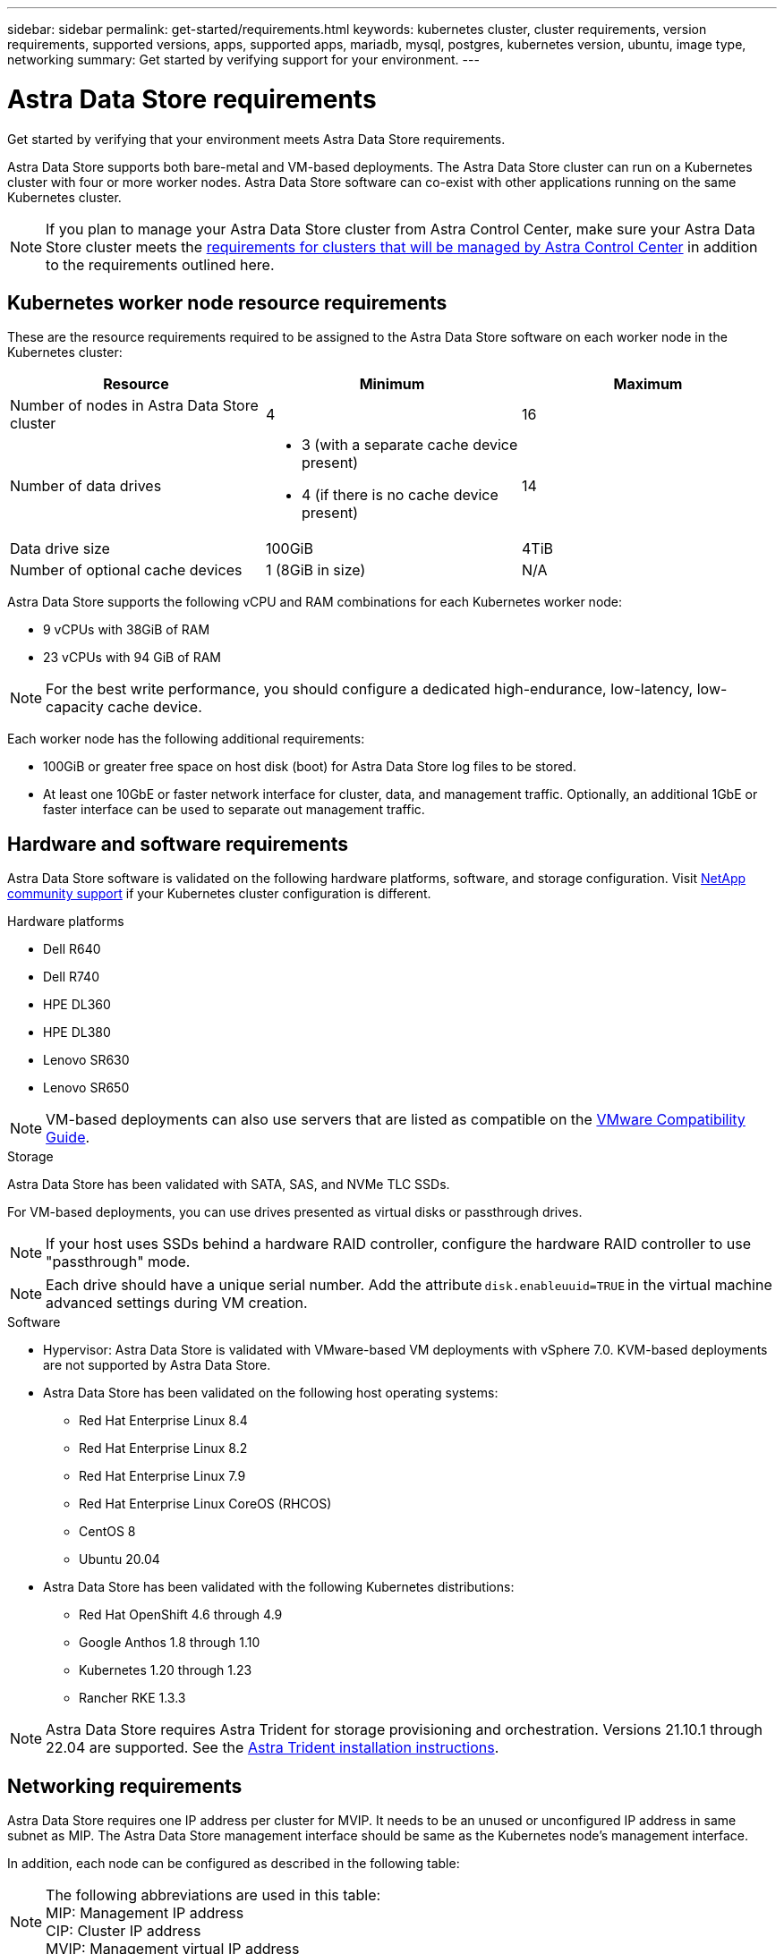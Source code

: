 ---
sidebar: sidebar
permalink: get-started/requirements.html
keywords: kubernetes cluster, cluster requirements, version requirements, supported versions, apps, supported apps, mariadb, mysql, postgres, kubernetes version, ubuntu, image type, networking
summary: Get started by verifying support for your environment.
---

= Astra Data Store requirements
:hardbreaks:
:icons: font
:imagesdir: ../media/get-started/

Get started by verifying that your environment meets Astra Data Store requirements.

Astra Data Store supports both bare-metal and VM-based deployments. The Astra Data Store cluster can run on a Kubernetes cluster with four or more worker nodes. Astra Data Store software can co-exist with other applications running on the same Kubernetes cluster.

//Astra Data Store supports provisioning only of persistent volumes for Kubernetes workloads using the Astra Trident CSI driver. VM workloads will be supported in a future release of Astra Data Store.

NOTE: If you plan to manage your Astra Data Store cluster from Astra Control Center, make sure your Astra Data Store cluster meets the https://docs.netapp.com/us-en/astra-control-center/get-started/requirements.html#kubernetes-cluster-general-requirements[requirements for clusters that will be managed by Astra Control Center^] in addition to the requirements outlined here.

//POLARIS-458
////
== Minimum resource requirements for each node
These are the minimum resource requirements for each node in an Astra Data Store cluster:

//* Minimum number of drives: 2
* Minimum number of physical CPU cores: 4
* Minimum number of vCPUs: 10
* Minimum RAM per node: 36GB
* Minimum networking bandwidth: 10GbE
* Minimum storage capacity: 1TB
* Minimum number of data drives: 3
* Minimum available storage capacity: 100GiB
* Minimum number of cache devices: 1 (8GB or greater in size)
////

== Kubernetes worker node resource requirements
These are the resource requirements required to be assigned to the Astra Data Store software on each worker node in the Kubernetes cluster:

// use GiB and TiB exclusively
|===
|Resource |Minimum |Maximum

|Number of nodes in Astra Data Store cluster
|4
|16

|Number of data drives
a|

* 3 (with a separate cache device present)
* 4 (if there is no cache device present)
|14

|Data drive size
|100GiB
|4TiB

|Number of optional cache devices
|1 (8GiB in size)
|N/A

|===

Astra Data Store supports the following vCPU and RAM combinations for each Kubernetes worker node:

* 9 vCPUs with 38GiB of RAM
* 23 vCPUs with 94 GiB of RAM

NOTE: For the best write performance, you should configure a dedicated high-endurance, low-latency, low-capacity cache device.

Each worker node has the following additional requirements:

* 100GiB or greater free space on host disk (boot) for Astra Data Store log files to be stored.
* At least one 10GbE or faster network interface for cluster, data, and management traffic. Optionally, an additional 1GbE or faster interface can be used to separate out management traffic.

== Hardware and software requirements
Astra Data Store software is validated on the following hardware platforms, software, and storage configuration. Visit link:../support/get-help-ads.html[NetApp community support] if your Kubernetes cluster configuration is different.

.Hardware platforms
//* NetApp H610S - not supported as this would void the SF node warranty
* Dell R640
* Dell R740
* HPE DL360
* HPE DL380
* Lenovo SR630
* Lenovo SR650
// Last two  not validated
//* Lenovo SR635
//* Lenovo SR665

NOTE: VM-based deployments can also use servers that are listed as compatible on the https://www.vmware.com/resources/compatibility/search.php[VMware Compatibility Guide^].

//POLARIS-461
.Storage
Astra Data Store has been validated with SATA, SAS, and NVMe TLC SSDs.

For VM-based deployments, you can use drives presented as virtual disks or passthrough drives.

////
* *Bare-metal deployments*: Astra Data Store installed on a Kubernetes cluster directly on a Linux cluster without any hypervisor
**
* *VM-based deployments*: Astra Data Store installed on a Kubernetes cluster on Linux VMs hosted on an ESXi cluster
** SATA, SAS, or NVMe TLC SSD-based datastores
** Drives presented as virtual disks or passthrough drives
////

NOTE: If your host uses SSDs behind a hardware RAID controller, configure the hardware RAID controller to use "passthrough" mode.

NOTE: Each drive should have a unique serial number. Add the attribute `disk.enableuuid=TRUE` in the virtual machine advanced settings during VM creation.

.Software
* Hypervisor: Astra Data Store is validated with VMware-based VM deployments with vSphere 7.0. KVM-based deployments are not supported by Astra Data Store.
* Astra Data Store has been validated on the following host operating systems:
** Red Hat Enterprise Linux 8.4
** Red Hat Enterprise Linux 8.2
** Red Hat Enterprise Linux 7.9
** Red Hat Enterprise Linux CoreOS (RHCOS)
** CentOS 8
** Ubuntu 20.04
* Astra Data Store has been validated with the following Kubernetes distributions:
** Red Hat OpenShift 4.6 through 4.9
** Google Anthos 1.8 through 1.10
** Kubernetes 1.20 through 1.23
** Rancher RKE 1.3.3
//** Kubernetes 1.20

NOTE: Astra Data Store requires Astra Trident for storage provisioning and orchestration. Versions 21.10.1 through 22.04 are supported. See the link:setup-ads.html#install-astra-trident[Astra Trident installation instructions].


////
== Cluster resource requirements and capabilities
Each Astra Data Store cluster has the following minimum requirements and maximum capabilities:

|===
|Resource |Minimum |Maximum


|===


* Minimum cluster size: 4 worker nodes, 1 master node
* Minimum volume size: 1GiB
* Minimum drive size: 100GiB
////


////
== Maximum capabilities for each node
Each node in an Astra Data Store cluster has the following capabilities:


* Maximum provisioned capacity per node: 1TiB
//* Max usable (aka raw) capacity per node: 48TiB
* Max usable (aka raw) capacity per node: 4TiB
////



//POLARIS-2175

== Networking requirements

//Each network in Astra Data Store installations requires the following bandwidth:

////
|===
|Network |Required bandwidth

|Management
|1GbE or faster interface

|Cluster
|10GbE or faster interface

|Data
|10GbE or faster interface
|===
////

////
.Network interface requirements
* Minimum configuration: One 10GbE or faster network interface
+
NOTE: If unspecified, the interface that hosts the management IP address (MIP) on the node is used for all 3 networks (management, cluster and data).

* Maximum configuration: Two network interfaces
** One 1GbE or faster interface for the management network
** One 10GbE or faster interface for the data network

NOTE: The cluster network should reside on the same interface as either the management network (if the management network is 10GbE or faster), or the data network.
////


////
.IP address requirements
* Management network
** One IPv4 address (pre-configured) for the management IP address (MIP) of each node
** One IPv4 address (free/spare/unconfigured) for the management virtual IP address (MVIP) of the cluster. This address is configured on the management network interface during Astra Data Store preview cluster installation.
* Cluster network
** One IPv4 address (pre-configured) for the cluster IP address of each node on the data network interface. As an alternative, the MIP of the management network interface can be used only if the MIP is hosted on a 10GbE or faster interface.
* Data network
** One IPv4 address (free/spare/unconfigured) for the volume's export address of each node. This address is configured on the data network interface during Astra Data Store preview cluster installation.
////

Astra Data Store requires one IP address per cluster for MVIP. It needs to be an unused or unconfigured IP address in same subnet as MIP. The Astra Data Store management interface should be same as the Kubernetes node’s management interface.

In addition, each node can be configured as described in the following table:

NOTE: The following abbreviations are used in this table:
MIP: Management IP address
CIP: Cluster IP address
MVIP: Management virtual IP address

|===
|Configuration |IP addresses needed

|One network interface per node
a|

* Two (2) per node:
** MIP/CIP: One (1) pre-configured IP address on management interface per node
** Data IP: One (1) unused or unconfigured IP address per node in same subnet as MIP

|Two network interfaces per node
a|

* Three per node:
** MIP: One (1) pre-configured IP address on management interface per node
** CIP: One (1) pre-configured IP address on data interface per node in a different subnet from MIP
** Data IP: One (1) unused or unconfigured IP address per node in same subnet as CIP
|===
NOTE: You should omit the data network gateway field in the cluster Custom Resource (CR) file, `astradscluster.yaml`, for both of these configurations. The existing routing configuration on each node accommodates all of the addresses.

NOTE: No VLAN tags are used in these configurations.

== Astra Trident
Astra Data Store requires the application Kubernetes clusters to be running Astra Trident for storage provisioning and orchestration. Versions 21.10.1 through 22.04 are supported. Astra Data Store can be configured as a link:../get-started/setup-ads.html#set-up-astra-data-store-as-storage-backend[storage backend] with Astra Trident to provision persistent volumes.

== CNI configuration

Astra Data Store has been validated with the following CNIs:

* Calico for RKE clusters
* Calico and Weave Net CNIs for vanilla Kubernetes clusters
* OpenShift SDN for Red Hat OpenShift Container Platform (OCP)
* Cilium for Google Anthos

These CNIs require the host firewall (firewalld) to be disabled.

////
NOTE: If you use the Calico Container Networking Interface (CNI) networking provider plugin with Kubernetes, you need to configure it to exclude at least one routing table from Calico control. For example, you can do this by changing the "routeTableRange" value in the Calico configmap .yaml file to a value of {Min: 2, Max: 250}. This enables Astra Data Store to perform policy-based network routing.

////

//POLARIS-656 - more questions here for HA requirements (Naveen M is SME)
//== High availability requirements
//Astra Data Store requires Element 12.3 or later for high availability to function correctly. High availability makes use of the Element software Protection Domains feature.

////
//POLARIS-654 and POLARIS-450
== Persistent volume sharing requirements
Each Astra Data Store cluster supports using persistent volumes to address the storage needs of any apps installed on that cluster. Kubernetes apps access files using persistent volumes shared over NFSv4.1, which requires the AUTH_SYS authentication method.
////

//.Requirement
//* The NFSv4.1 client/server must be installed on Kubernetes clusters.
//* The nfs-utils package must be installed on worker nodes.


//.Capabilities
//* Parallel NFS (pNFS) is not supported.
//* Only IP-based export policies are supported.

//POLARIS-1285 - Do we want to document ports that ASDS uses?
// ADS just needs standard ports that K8S uses
////
== Required TCP ports
Astra Data Store requires that you open the following ports in your edge firewall:

|===
|Port |Description

|Port
|Description

|Port
|Description

|Port
|Description

|Port
|Description

|Port
|Description

|Port
|Description

|Port
|Description

|===

////
////
//POLARIS-2317 and 2316
== Astra Data Store Starter Edition feature and expansion capabilities
Astra Data Store Starter Edition has certain feature and expansion limitations.

.Minimum resource requirements
The minimum memory requirement per node is 32GB.

.Feature capabilities
* NFS vVols are not supported
* A connection to the cloud is required

.Expansion capabilities

|===
|Resource |Limits

|Number of nodes in a cluster
|5

|Persistent volumes per node
|10

|vCPU cores per node
|9

|vCPU cores per Cluster
|45

|Max. Capacity per node
|1TiB

|Max. Capacity per Cluster
|4TiB + 1TiB

|Max. Capacity per Volume
|1TiB
|===

////

// Core license supported in PI-5 EAP, with associated capacity
// Core and Capacity license supported in PI-6 and onward - Capacity license adds to default capacity of core license
== Licensing
//Astra Data Store requires an Astra Data Store evaluation core license for full functionality, which licenses Astra Data Store usage by CPU core count. Astra Data Store supports 1TiB of cluster capacity for each licensed CPU core.
Astra Data Store requires a valid license to enable full functionality.

https://www.netapp.com/cloud-services/astra/data-store-form/[Sign up here^] to obtain the Astra Data Store license. Instructions to download the license will be sent to you after you sign up.

////
== AutoSupport configuration
//CB review
Astra Data Store requires AutoSupport to be enabled and have connectivity to the AutoSupport backend. This may be through direct internet access or proxy configuration.

The link:../get-started/install-ads.html#install-the-astra-data-store-cluster[periodic settings that are used for sending mandatory telemetry AutoSupport bundles] should not be changed. If you disable the sending of periodic AutoSupport bundles, the cluster will be locked down and new volumes cannot be created until periodic settings are enabled again.
////


== What's next

View the link:quick-start.html[quick start] overview.

== For more information

link:capabilities.html[Astra Data Store limits]
